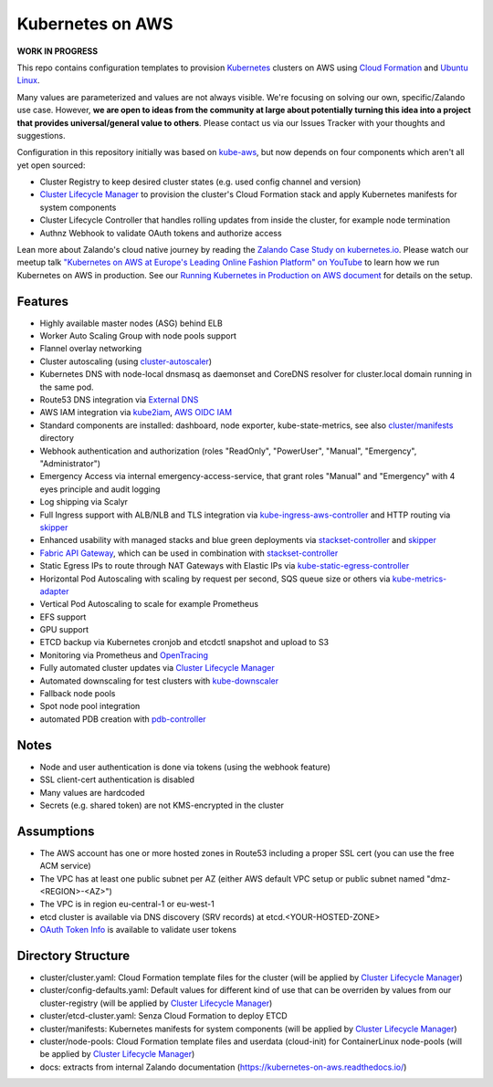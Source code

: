 =================
Kubernetes on AWS
=================

**WORK IN PROGRESS**

This repo contains configuration templates to provision Kubernetes_ clusters on AWS using `Cloud Formation`_ and `Ubuntu Linux`_.

Many values are parameterized and values are not always visible. We're focusing on solving our own, specific/Zalando use case.
However, **we are open to ideas from the community at large about potentially turning this idea into a project that provides universal/general value to others**.
Please contact us via our Issues Tracker with your thoughts and suggestions.

Configuration in this repository initially was based on kube-aws_, but now depends on four components which aren't all yet open sourced:

* Cluster Registry to keep desired cluster states (e.g. used config channel and version)
* `Cluster Lifecycle Manager`_ to provision the cluster's Cloud Formation stack and apply Kubernetes manifests for system components
* Cluster Lifecycle Controller that handles rolling updates from inside the cluster, for example node termination
* Authnz Webhook to validate OAuth tokens and authorize access

Lean more about Zalando's cloud native journey by reading the `Zalando Case Study on kubernetes.io`_.
Please watch our meetup talk `"Kubernetes on AWS at Europe's Leading Online Fashion Platform" on YouTube`_ to learn how we run Kubernetes on AWS in production.
See our `Running Kubernetes in Production on AWS document`_ for details on the setup.


Features
========

* Highly available master nodes (ASG) behind ELB
* Worker Auto Scaling Group with node pools support
* Flannel overlay networking
* Cluster autoscaling (using cluster-autoscaler_)
* Kubernetes DNS with node-local dnsmasq as daemonset and CoreDNS resolver for cluster.local domain running in the same pod.
* Route53 DNS integration via `External DNS`_
* AWS IAM integration via kube2iam_, `AWS OIDC IAM`_
* Standard components are installed: dashboard, node exporter, kube-state-metrics, see also `cluster/manifests`_ directory
* Webhook authentication and authorization (roles "ReadOnly", "PowerUser", "Manual", "Emergency", "Administrator")
* Emergency Access via internal emergency-access-service, that grant roles "Manual" and "Emergency" with 4 eyes principle and audit logging
* Log shipping via Scalyr
* Full Ingress support with ALB/NLB and TLS integration via kube-ingress-aws-controller_ and HTTP routing via skipper_
* Enhanced usability with managed stacks and blue green deployments via stackset-controller_ and skipper_
* `Fabric API Gateway`_, which can be used in combination with stackset-controller_
* Static Egress IPs to route through NAT Gateways with Elastic IPs via kube-static-egress-controller_
* Horizontal Pod Autoscaling with scaling by request per second, SQS queue size or others via kube-metrics-adapter_
* Vertical Pod Autoscaling to scale for example Prometheus
* EFS support
* GPU support
* ETCD backup via Kubernetes cronjob and etcdctl snapshot and upload to S3
* Monitoring via Prometheus and OpenTracing_
* Fully automated cluster updates via `Cluster Lifecycle Manager`_
* Automated downscaling for test clusters with kube-downscaler_
* Fallback node pools
* Spot node pool integration
* automated PDB creation with pdb-controller_


Notes
=====

* Node and user authentication is done via tokens (using the webhook feature)
* SSL client-cert authentication is disabled
* Many values are hardcoded
* Secrets (e.g. shared token) are not KMS-encrypted in the cluster


Assumptions
===========

* The AWS account has one or more hosted zones in Route53 including a proper SSL cert (you can use the free ACM service)
* The VPC has at least one public subnet per AZ (either AWS default VPC setup or public subnet named "dmz-<REGION>-<AZ>")
* The VPC is in region eu-central-1 or eu-west-1
* etcd cluster is available via DNS discovery (SRV records) at etcd.<YOUR-HOSTED-ZONE>
* `OAuth Token Info`_ is available to validate user tokens


Directory Structure
===================

* cluster/cluster.yaml: Cloud Formation template files for the cluster (will be applied by `Cluster Lifecycle Manager`_)
* cluster/config-defaults.yaml: Default values for different kind of use that can be overriden by values from our cluster-registry (will be applied by `Cluster Lifecycle Manager`_)
* cluster/etcd-cluster.yaml: Senza Cloud Formation to deploy ETCD
* cluster/manifests: Kubernetes manifests for system components (will be applied by `Cluster Lifecycle Manager`_)
* cluster/node-pools: Cloud Formation template files and userdata (cloud-init) for ContainerLinux node-pools (will be applied by `Cluster Lifecycle Manager`_)
* docs: extracts from internal Zalando documentation (https://kubernetes-on-aws.readthedocs.io/)


.. _Kubernetes: http://kubernetes.io
.. _Cloud Formation: https://aws.amazon.com/cloudformation/
.. _Ubuntu Linux: https://ubuntu.com/
.. _CoreOS Container Linux: https://coreos.com/os/docs/latest
.. _kube-aws: https://github.com/kubernetes-retired/kube-aws
.. _Senza Cloud Formation tool: https://github.com/zalando-stups/senza
.. _OAuth Token Info: http://planb.readthedocs.io/en/latest/intro.html#token-info
.. _Cluster Lifecycle Manager: https://github.com/zalando-incubator/cluster-lifecycle-manager
.. _External DNS: https://github.com/kubernetes-incubator/external-dns
.. _kube2iam: https://github.com/jtblin/kube2iam
.. _kube-aws-iam-controller: https://github.com/zalando-incubator/kube-aws-iam-controller
.. _AWS OIDC IAM: https://aws.amazon.com/blogs/opensource/introducing-fine-grained-iam-roles-service-accounts/
.. _cluster-autoscaler: https://github.com/kubernetes/autoscaler
.. _Running Kubernetes in Production on AWS document: https://kubernetes-on-aws.readthedocs.io/en/latest/admin-guide/kubernetes-in-production.html
.. _"Kubernetes on AWS at Europe's Leading Online Fashion Platform" on YouTube: https://www.youtube.com/watch?time_continue=2671&v=XmnhzEoengI
.. _kube-ingress-aws-controller: https://github.com/zalando-incubator/kube-ingress-aws-controller
.. _skipper: https://github.com/zalando/skipper
.. _stackset-controller: https://github.com/zalando-incubator/stackset-controller
.. _Fabric API Gateway: https://github.com/zalando-incubator/fabric-gateway
.. _kube-static-egress-controller: https://github.com/szuecs/kube-static-egress-controller
.. _kube-metrics-adapter: https://github.com/zalando-incubator/kube-metrics-adapter
.. _Zalando Case Study on kubernetes.io: https://kubernetes.io/case-studies/zalando/
.. _cluster/manifests: https://github.com/zalando-incubator/kubernetes-on-aws/tree/dev/cluster/manifests
.. _kube-downscaler: https://github.com/hjacobs/kube-downscaler
.. _pdb-controller: https://github.com/mikkeloscar/pdb-controller
.. _OpenTracing: https://opentracing.io
